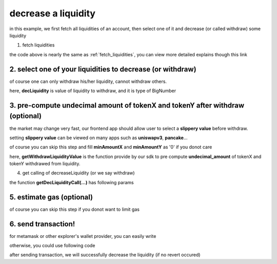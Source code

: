 decrease a liquidity
====================

in this example, we first fetch all liquidities of an account, 
then select one of it and decrease (or called withdraw) some liquidity

1. fetch liquidities

.. code-block:: typescript
    :linenos:

    const chain:BaseChain = initialChainTable[ChainId.BSC]
    const rpc = 'https://bsc-dataseed2.defibit.io/'
    console.log('rpc: ', rpc)
    const web3 = new Web3(new Web3.providers.HttpProvider(rpc))
    console.log('aaaaaaaa')
    const account =  web3.eth.accounts.privateKeyToAccount(privateKey)
    console.log('address: ', account.address)

    const liquidityManagerAddress = '0x93C22Fbeff4448F2fb6e432579b0638838Ff9581'
    const liquidityManagerContract = getLiquidityManagerContract(liquidityManagerAddress, web3)

    console.log('liquidity manager address: ', liquidityManagerAddress)

    const testAAddress = '0xCFD8A067e1fa03474e79Be646c5f6b6A27847399'
    const testBAddress = '0xAD1F11FBB288Cd13819cCB9397E59FAAB4Cdc16F'

    const testA = await fetchToken(testAAddress, chain, web3)
    const testB = await fetchToken(testBAddress, chain, web3)
    const fee = 2000 // 2000 means 0.2%

    const liquidities = await fetchLiquiditiesOfAccount(
        chain, 
        web3, 
        liquidityManagerContract,
        account.address,
        [testA]
    )
    console.log('liquidity len: ', liquidities.length)
    console.log('liquidtys: ', liquidities)

the code above is nearly the same as :ref:`fetch_liquidities`, you can view more detailed explains though this link

2. select one of your liquidities to decrease (or withdraw)
-----------------------------------------------------------

.. code-block:: typescript
    :linenos:

    const liquidity0 = liquidities[0]

    const decRate = 0.1
    const originLiquidity = new BigNumber(liquidity0.liquidity)
    const decLiquidity = originLiquidity.times(decRate)

of course one can only withdraw his/her liquidity, cannot withdraw others.

here, **decLiquidity** is value of liquidity to withdraw, and it is type of BigNumber

3. pre-compute undecimal amount of tokenX and tokenY after withdraw (optional)
------------------------------------------------------------------------------
the market may change very fast, our frontend app should allow user to select a **slippery value** before withdraw.

setting **slippery value** can be viewed on many apps such as **uniswapv3**, **pancake**...

of course you can skip this step and fill **minAmountX** and **minAmountY** as '0' if you donot care

.. code-block:: typescript
    :linenos:

    const {amountX, amountY} = getWithdrawLiquidityValue(
        liquidity0,
        liquidity0.state,
        decLiquidity
    )
    // here the slippery is 1.5%
    const minAmountX = amountX.times(0.985).toFixed(0)
    const minAmountY = amountY.times(0.985).toFixed(0)

here, **getWithdrawLiquidityValue** is the function provide by our sdk to pre compute **undecimal_amount** of tokenX and tokenY withdrawed from liquidity. 

.. code-block:: typescript
    :linenos:

    /**
     * @param liquidity: Liquidity, the liquidity object describe the liquidity you want to withdraw
     * @param state: State, the state queried from the pool, can be obtained by liquidity.state
     * @param withdrawLiquidity: BigNumber, value of liquidity you want to withdraw, could not larger than liquidity.liquidity
     * @return amountX: BigNumber, estimated undecimal amount of tokenX acquired after withdraw
     * @return amountY: BigNumber, estimated undecimal amount of tokenY acquired after withdraw
     * @return amountXDecimal: number, estimated decimal amount of tokenX acquired after withdraw
     * @return amountYDecimal: number, estimated decimal amount of tokenY acquired after withdraw
     */
     getWithdrawLiquidityValue(liquidity, state, withdrawLiquidity)

4. get calling of decreaseLiquidity (or we say withdraw)

.. code-block:: typescript
    :linenos:

    const gasPrice = '5000000000'

    const {decLiquidityCalling, options} = getDecLiquidityCall(
        liquidityManagerContract,
        account.address,
        chain,
        {
            tokenId: liquidity0.tokenId,
            liquidDelta: decLiquidity.toFixed(0),
            minAmountX,
            minAmountY
        } as DecLiquidityParam,
        gasPrice
    )

the function **getDecLiquidityCall(...)** has following params

.. code-block:: typescript
    :linenos:

    /**
     * @param liquidityManagerContract: web3.eth.Contract, the liquidity manager contract obj
     * @param accountAddress: string, string of owner's address
     * @param chain: BaseChain, the obj describing chain we are using
     * @param gasPrice: string| number, gas price
     */
     getDecLiquidityCall(liquidityManagerContract, accountAddress, chain, params, gasPrice)

5. estimate gas (optional)
--------------------------

of course you can skip this step if you donot want to limit gas

.. code-block:: typescript
    :linenos:

    const gasLimit = await decLiquidityCalling.estimateGas(options)
    console.log('gas limit: ', gasLimit)

6. send transaction!
--------------------

for metamask or other explorer's wallet provider, you can easily write

.. code-block:: typescript
    :linenos:

    await decLiquidityCalling.send({...options, gas: gasLimit})

otherwise, you could use following code

.. code-block:: typescript
    :linenos:

    // sign transaction
    const signedTx = await web3.eth.accounts.signTransaction(
        {
            ...options,
            to: liquidityManagerAddress,
            data: decLiquidityCalling.encodeABI(),
            gas: new BigNumber(gasLimit * 1.1).toFixed(0, 2),
        }, 
        privateKey
    )
    // send transaction
    const tx = await web3.eth.sendSignedTransaction(signedTx.rawTransaction);
    console.log('tx: ', tx);

after sending transaction, we will successfully decrease the liquidity (if no revert occured)